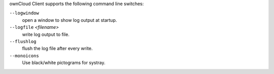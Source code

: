 ownCloud Client supports the following command line switches:

``--logwindow``
        open a window to show log output at startup.

``--logfile`` `<filename>`
        write log output to file.

``--flushlog``
        flush the log file after every write.

``--monoicons``
        Use black/white pictograms for systray.


